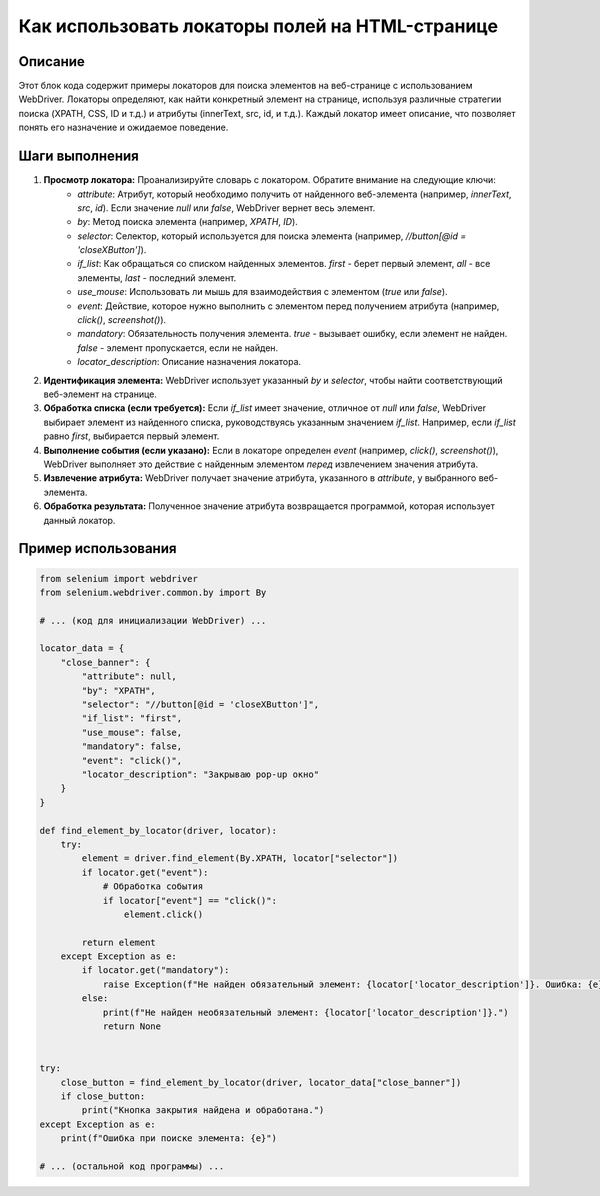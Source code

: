 Как использовать локаторы полей на HTML-странице
=========================================================================================

Описание
-------------------------
Этот блок кода содержит примеры локаторов для поиска элементов на веб-странице с использованием WebDriver.  Локаторы определяют, как найти конкретный элемент на странице, используя различные стратегии поиска (XPATH, CSS, ID и т.д.) и атрибуты (innerText, src, id, и т.д.).  Каждый локатор имеет описание, что позволяет понять его назначение и ожидаемое поведение.

Шаги выполнения
-------------------------
1. **Просмотр локатора:**  Проанализируйте словарь с локатором. Обратите внимание на следующие ключи:
    - `attribute`: Атрибут, который необходимо получить от найденного веб-элемента (например, `innerText`, `src`, `id`). Если значение `null` или `false`, WebDriver вернет весь элемент.
    - `by`: Метод поиска элемента (например, `XPATH`, `ID`).
    - `selector`: Селектор, который используется для поиска элемента (например, `//button[@id = 'closeXButton']`).
    - `if_list`:  Как обращаться со списком найденных элементов. `first` - берет первый элемент, `all` - все элементы, `last` - последний элемент.
    - `use_mouse`:  Использовать ли мышь для взаимодействия с элементом (`true` или `false`).
    - `event`: Действие, которое нужно выполнить с элементом перед получением атрибута (например, `click()`, `screenshot()`).
    - `mandatory`:  Обязательность получения элемента. `true` -  вызывает ошибку, если элемент не найден. `false` -  элемент пропускается, если не найден.
    - `locator_description`:  Описание назначения локатора.
2. **Идентификация элемента:**  WebDriver использует указанный `by` и `selector`, чтобы найти соответствующий веб-элемент на странице.
3. **Обработка списка (если требуется):** Если `if_list` имеет значение, отличное от `null` или `false`, WebDriver выбирает элемент из найденного списка, руководствуясь указанным значением `if_list`. Например, если `if_list` равно `first`, выбирается первый элемент.
4. **Выполнение события (если указано):** Если в локаторе определен `event` (например, `click()`, `screenshot()`), WebDriver выполняет это действие с найденным элементом *перед* извлечением значения атрибута.
5. **Извлечение атрибута:** WebDriver получает значение атрибута, указанного в `attribute`, у выбранного веб-элемента.
6. **Обработка результата:** Полученное значение атрибута возвращается программой, которая использует данный локатор.


Пример использования
-------------------------
.. code-block:: python

    from selenium import webdriver
    from selenium.webdriver.common.by import By

    # ... (код для инициализации WebDriver) ...

    locator_data = {
        "close_banner": {
            "attribute": null,
            "by": "XPATH",
            "selector": "//button[@id = 'closeXButton']",
            "if_list": "first",
            "use_mouse": false,
            "mandatory": false,
            "event": "click()",
            "locator_description": "Закрываю pop-up окно"
        }
    }

    def find_element_by_locator(driver, locator):
        try:
            element = driver.find_element(By.XPATH, locator["selector"])
            if locator.get("event"):
                # Обработка события
                if locator["event"] == "click()":
                    element.click()

            return element
        except Exception as e:
            if locator.get("mandatory"):
                raise Exception(f"Не найден обязательный элемент: {locator['locator_description']}. Ошибка: {e}")
            else:
                print(f"Не найден необязательный элемент: {locator['locator_description']}.")
                return None


    try:
        close_button = find_element_by_locator(driver, locator_data["close_banner"])
        if close_button:
            print("Кнопка закрытия найдена и обработана.")
    except Exception as e:
        print(f"Ошибка при поиске элемента: {e}")

    # ... (остальной код программы) ...